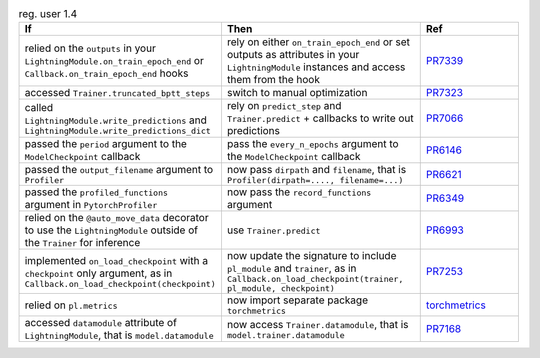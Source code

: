 .. list-table:: reg. user 1.4
   :widths: 40 40 20
   :header-rows: 1

   * - If
     - Then
     - Ref

   * - relied on the ``outputs`` in your  ``LightningModule.on_train_epoch_end`` or ``Callback.on_train_epoch_end`` hooks
     - rely on either ``on_train_epoch_end`` or set outputs as attributes in your ``LightningModule`` instances and access them from the hook
     - `PR7339`_

   * - accessed ``Trainer.truncated_bptt_steps``
     - switch to manual optimization
     - `PR7323`_

   * - called  ``LightningModule.write_predictions``  and  ``LightningModule.write_predictions_dict``
     - rely on ``predict_step`` and ``Trainer.predict`` + callbacks to write out predictions
     - `PR7066`_

   * - passed the ``period`` argument to the ``ModelCheckpoint`` callback
     - pass the ``every_n_epochs`` argument to the ``ModelCheckpoint`` callback
     - `PR6146`_

   * - passed the ``output_filename`` argument to ``Profiler``
     - now pass ``dirpath`` and ``filename``, that is  ``Profiler(dirpath=...., filename=...)``
     - `PR6621`_

   * - passed the ``profiled_functions`` argument in  ``PytorchProfiler``
     - now pass the  ``record_functions`` argument
     - `PR6349`_

   * - relied on the ``@auto_move_data`` decorator to use the ``LightningModule`` outside of the ``Trainer`` for inference
     - use ``Trainer.predict``
     - `PR6993`_

   * - implemented ``on_load_checkpoint`` with a ``checkpoint`` only argument, as in ``Callback.on_load_checkpoint(checkpoint)``
     - now update the signature to include ``pl_module`` and ``trainer``, as in ``Callback.on_load_checkpoint(trainer, pl_module, checkpoint)``
     - `PR7253`_

   * - relied on ``pl.metrics``
     - now import separate package ``torchmetrics``
     - `torchmetrics`_

   * - accessed ``datamodule`` attribute of ``LightningModule``, that is ``model.datamodule``
     - now access ``Trainer.datamodule``, that is ``model.trainer.datamodule``
     - `PR7168`_


.. _torchmetrics: https://torchmetrics.readthedocs.io/en/stable
.. _pr7339: https://github.com/Lightning-AI/lightning/pull/7339
.. _pr7323: https://github.com/Lightning-AI/lightning/pull/7323
.. _pr7066: https://github.com/Lightning-AI/lightning/pull/7066
.. _pr6146: https://github.com/Lightning-AI/lightning/pull/6146
.. _pr6621: https://github.com/Lightning-AI/lightning/pull/6621
.. _pr6349: https://github.com/Lightning-AI/lightning/pull/6349
.. _pr6993: https://github.com/Lightning-AI/lightning/pull/6993
.. _pr7253: https://github.com/Lightning-AI/lightning/pull/7253
.. _pr7168: https://github.com/Lightning-AI/lightning/pull/7168
